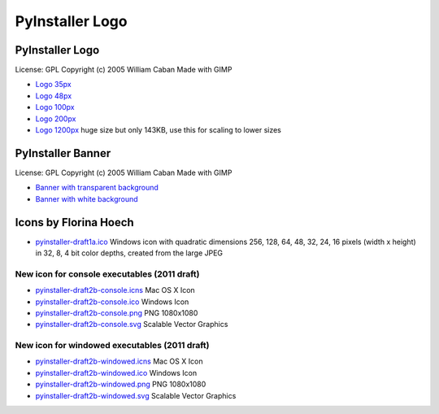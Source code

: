 ====================
PyInstaller Logo
====================

PyInstaller Logo
===================

.. image:: pyinstaller-draft1a-100_trans.png

License: GPL Copyright (c) 2005 William Caban Made with GIMP

* `Logo 35px   <pyinstaller-draft1a-35x35-trans.png>`__
* `Logo 48px   <pyinstaller-draft1a-48_trans.png>`__
* `Logo 100px  <pyinstaller-draft1a-100_trans.png>`__
* `Logo 200px  <pyinstaller-draft1a-small_trans.png>`__
* `Logo 1200px <pyinstaller-draft1a.jpg>`__ huge size but only 143KB, use this for scaling to lower sizes 


PyInstaller Banner
======================

.. image:: pyinstaller-draft1c-header-trans.png

License: GPL Copyright (c) 2005 William Caban Made with GIMP

* `Banner with transparent background <pyinstaller-draft1c-header-trans.png>`__
* `Banner with white background <pyinstaller-draft1c-header-white.png>`__


Icons by Florina Hoech
========================

* `pyinstaller-draft1a.ico <pyinstaller-draft1a.ico>`__ Windows icon
  with quadratic dimensions 256, 128, 64, 48, 32, 24, 16 pixels (width
  x height) in 32, 8, 4 bit color depths, created from the large JPEG


New icon for console executables (2011 draft)
~~~~~~~~~~~~~~~~~~~~~~~~~~~~~~~~~~~~~~~~~~~~~~~~~~~

.. image:: pyinstaller-draft2b-console.png
   :width: 150 px


* `pyinstaller-draft2b-console.icns <pyinstaller-draft2b-console.icns>`__  Mac OS X Icon
* `pyinstaller-draft2b-console.ico <pyinstaller-draft2b-console.ico>`__  Windows Icon
* `pyinstaller-draft2b-console.png <pyinstaller-draft2b-console.png>`__  PNG 1080x1080
* `pyinstaller-draft2b-console.svg <pyinstaller-draft2b-console.svg>`__  Scalable Vector Graphics


New icon for windowed executables (2011 draft)
~~~~~~~~~~~~~~~~~~~~~~~~~~~~~~~~~~~~~~~~~~~~~~~~~~~

.. image:: pyinstaller-draft2b-windowed.png
   :width: 150 px

* `pyinstaller-draft2b-windowed.icns <pyinstaller-draft2b-windowed.icns>`__ Mac OS X Icon
* `pyinstaller-draft2b-windowed.ico <pyinstaller-draft2b-windowed.ico>`__  Windows Icon
* `pyinstaller-draft2b-windowed.png <pyinstaller-draft2b-windowed.png>`__  PNG 1080x1080
* `pyinstaller-draft2b-windowed.svg <pyinstaller-draft2b-windowed.svg>`__  Scalable Vector Graphics
